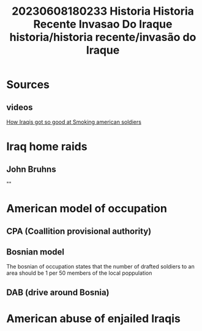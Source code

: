 :PROPERTIES:
:ID:       b641d42f-47fb-432f-9091-1f22324f9f8e
:END:
#+title: 20230608180233 Historia Historia Recente Invasao Do Iraque
#+title: historia/historia recente/invasão do Iraque
* Sources
** videos
[[https://www.youtube.com/watch?v=bKLFUMrNDpQ][How Iraqis got so good at Smoking american soldiers]]
* Iraq home raids
** John Bruhns
""
* American model of occupation
** CPA (Coallition provisional authority)
** Bosnian model
The bosnian of occupation states that the number of
drafted soldiers to an area should be 1 per 50 members
of the local poppulation
** DAB (drive around Bosnia)

* American abuse of enjailed Iraqis
